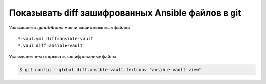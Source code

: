 Показывать diff зашифрованных Ansible файлов в git
==================================================

Указываем в `.gitattributes` маски зашифрованных файлов

::

    *-vaul.yml diff=ansible-vault
    *.vaul diff=ansible-vault

Указываем чем открывать зашифрованные файлы

.. code-block:: shell

    $ git config --global diff.ansible-vault.textconv "ansible-vault view"
